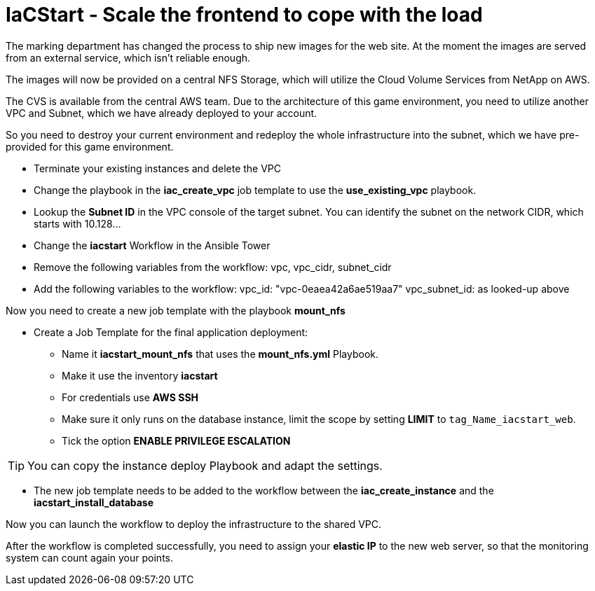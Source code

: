 :icons: font

:nfs-share: 10.10.10.4:/elated-fervent-engelbart

= IaCStart - Scale the frontend to cope with the load

The marking department has changed the process to ship new images for the web site. At the moment the images are served from an external service, which isn't reliable enough. 

The images will now be provided on a central NFS Storage, which will utilize the Cloud Volume Services from NetApp on AWS.

The CVS is available from the central AWS team. Due to the architecture of this game environment, you need to utilize another VPC and Subnet, which we have already deployed to your account. 

So you need to destroy your current environment and redeploy the whole infrastructure into the subnet, which we have pre-provided for this game environment. 

* Terminate your existing instances and delete the VPC
* Change the playbook in the *iac_create_vpc* job template to use the *use_existing_vpc* playbook.
* Lookup the *Subnet ID* in the VPC console of the target subnet. You can identify the subnet on the network CIDR, which starts with 10.128...
* Change the *iacstart* Workflow in the Ansible Tower
* Remove the following variables from the workflow: vpc, vpc_cidr, subnet_cidr
* Add the following variables to the workflow:
vpc_id: "vpc-0eaea42a6ae519aa7"
vpc_subnet_id: as looked-up above

Now you need to create a new job template with the playbook *mount_nfs*

* Create a Job Template for the final application deployment:
** Name it *iacstart_mount_nfs* that uses the *mount_nfs.yml* Playbook.
** Make it use the inventory *iacstart*
** For credentials use *AWS SSH*
** Make sure it only runs on the database instance, limit the scope by setting *LIMIT* to `tag_Name_iacstart_web`.
** Tick the option *ENABLE PRIVILEGE ESCALATION*

TIP: You can copy the instance deploy Playbook and adapt the settings.

* The new job template needs to be added to the workflow between the *iac_create_instance* and the *iacstart_install_database*

Now you can launch the workflow to deploy the infrastructure to the shared VPC.

After the workflow is completed successfully, you need to assign your *elastic IP* to the new web server, so that the monitoring system can count again your points. 

